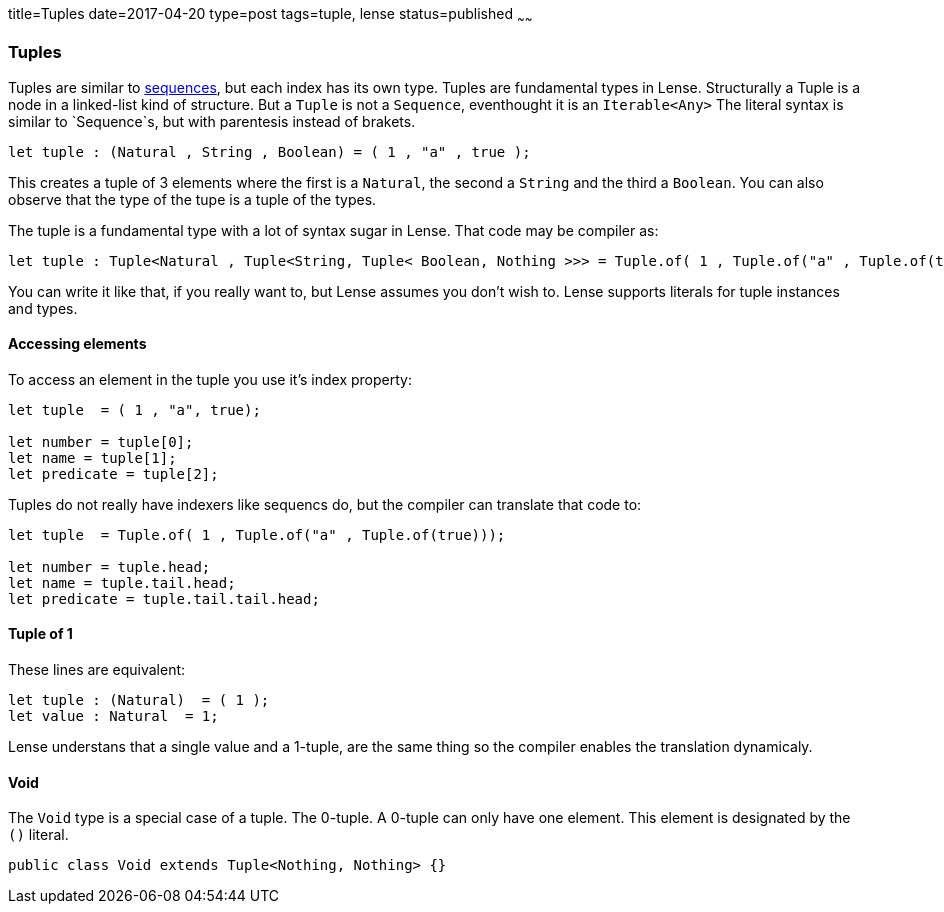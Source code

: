 title=Tuples
date=2017-04-20
type=post
tags=tuple, lense
status=published
~~~~~~

=== Tuples

Tuples are similar to link:sequence.html[sequences], but each index has its own type. Tuples are fundamental types in Lense.
Structurally a Tuple is a node in a linked-list kind of structure. But a `Tuple` is not a `Sequence`, eventhought it is an `Iterable<Any>`
The literal syntax is similar to `Sequence`s, but with parentesis instead of brakets.

[source, lense]
----
let tuple : (Natural , String , Boolean) = ( 1 , "a" , true );
----

This creates a tuple of 3 elements where the first is a `Natural`, the second a `String` and the third a `Boolean`.
You can also observe that the type of the tupe is a tuple of the types. 

The tuple is a fundamental type with a lot of syntax sugar in Lense. That code may be compiler as:

[source, lense]
----
let tuple : Tuple<Natural , Tuple<String, Tuple< Boolean, Nothing >>> = Tuple.of( 1 , Tuple.of("a" , Tuple.of(true)));
----

You can write it like that, if you really want to, but Lense assumes you don't wish to. Lense supports literals for tuple instances and types.

==== Accessing elements 

To access an element in the tuple you use it's index property:

[source, lense]
----
let tuple  = ( 1 , "a", true);

let number = tuple[0];
let name = tuple[1];
let predicate = tuple[2];
----

Tuples do not really have indexers like sequencs do, but the compiler can translate that code to:

[source, lense]
----
let tuple  = Tuple.of( 1 , Tuple.of("a" , Tuple.of(true)));

let number = tuple.head;
let name = tuple.tail.head;
let predicate = tuple.tail.tail.head;
----

==== Tuple of 1

These lines are equivalent:

[source, lense]
----
let tuple : (Natural)  = ( 1 );
let value : Natural  = 1;
----

Lense understans that a single value and a 1-tuple, are the same thing so the compiler enables the translation dynamicaly.

==== Void

The `Void` type is a special case of a tuple. The 0-tuple. A 0-tuple can only have one element. This element is designated by the `()` literal. 

[source, lense]
----
public class Void extends Tuple<Nothing, Nothing> {}
----

